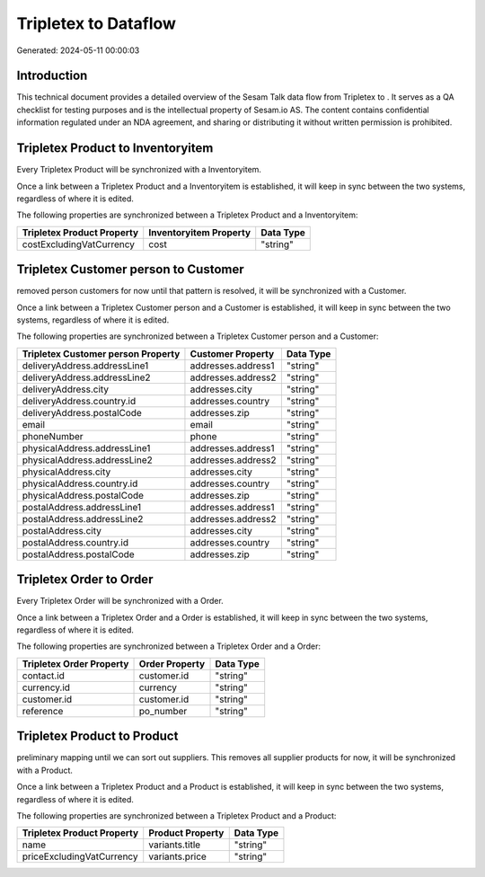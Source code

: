 ======================
Tripletex to  Dataflow
======================

Generated: 2024-05-11 00:00:03

Introduction
------------

This technical document provides a detailed overview of the Sesam Talk data flow from Tripletex to . It serves as a QA checklist for testing purposes and is the intellectual property of Sesam.io AS. The content contains confidential information regulated under an NDA agreement, and sharing or distributing it without written permission is prohibited.

Tripletex Product to  Inventoryitem
-----------------------------------
Every Tripletex Product will be synchronized with a  Inventoryitem.

Once a link between a Tripletex Product and a  Inventoryitem is established, it will keep in sync between the two systems, regardless of where it is edited.

The following properties are synchronized between a Tripletex Product and a  Inventoryitem:

.. list-table::
   :header-rows: 1

   * - Tripletex Product Property
     -  Inventoryitem Property
     -  Data Type
   * - costExcludingVatCurrency
     - cost
     - "string"


Tripletex Customer person to  Customer
--------------------------------------
removed person customers for now until that pattern is resolved, it  will be synchronized with a  Customer.

Once a link between a Tripletex Customer person and a  Customer is established, it will keep in sync between the two systems, regardless of where it is edited.

The following properties are synchronized between a Tripletex Customer person and a  Customer:

.. list-table::
   :header-rows: 1

   * - Tripletex Customer person Property
     -  Customer Property
     -  Data Type
   * - deliveryAddress.addressLine1
     - addresses.address1
     - "string"
   * - deliveryAddress.addressLine2
     - addresses.address2
     - "string"
   * - deliveryAddress.city
     - addresses.city
     - "string"
   * - deliveryAddress.country.id
     - addresses.country
     - "string"
   * - deliveryAddress.postalCode
     - addresses.zip
     - "string"
   * - email
     - email
     - "string"
   * - phoneNumber
     - phone
     - "string"
   * - physicalAddress.addressLine1
     - addresses.address1
     - "string"
   * - physicalAddress.addressLine2
     - addresses.address2
     - "string"
   * - physicalAddress.city
     - addresses.city
     - "string"
   * - physicalAddress.country.id
     - addresses.country
     - "string"
   * - physicalAddress.postalCode
     - addresses.zip
     - "string"
   * - postalAddress.addressLine1
     - addresses.address1
     - "string"
   * - postalAddress.addressLine2
     - addresses.address2
     - "string"
   * - postalAddress.city
     - addresses.city
     - "string"
   * - postalAddress.country.id
     - addresses.country
     - "string"
   * - postalAddress.postalCode
     - addresses.zip
     - "string"


Tripletex Order to  Order
-------------------------
Every Tripletex Order will be synchronized with a  Order.

Once a link between a Tripletex Order and a  Order is established, it will keep in sync between the two systems, regardless of where it is edited.

The following properties are synchronized between a Tripletex Order and a  Order:

.. list-table::
   :header-rows: 1

   * - Tripletex Order Property
     -  Order Property
     -  Data Type
   * - contact.id
     - customer.id
     - "string"
   * - currency.id
     - currency
     - "string"
   * - customer.id
     - customer.id
     - "string"
   * - reference
     - po_number
     - "string"


Tripletex Product to  Product
-----------------------------
preliminary mapping until we can sort out suppliers. This removes all supplier products for now, it  will be synchronized with a  Product.

Once a link between a Tripletex Product and a  Product is established, it will keep in sync between the two systems, regardless of where it is edited.

The following properties are synchronized between a Tripletex Product and a  Product:

.. list-table::
   :header-rows: 1

   * - Tripletex Product Property
     -  Product Property
     -  Data Type
   * - name
     - variants.title
     - "string"
   * - priceExcludingVatCurrency
     - variants.price
     - "string"

